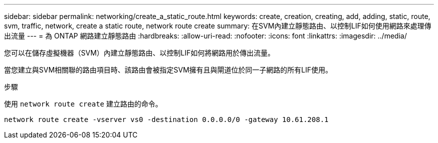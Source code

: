 ---
sidebar: sidebar 
permalink: networking/create_a_static_route.html 
keywords: create, creation, creating, add, adding, static, route, svm, traffic, network, create a static route, network route create 
summary: 在SVM內建立靜態路由、以控制LIF如何使用網路來處理傳出流量 
---
= 為 ONTAP 網路建立靜態路由
:hardbreaks:
:allow-uri-read: 
:nofooter: 
:icons: font
:linkattrs: 
:imagesdir: ../media/


[role="lead"]
您可以在儲存虛擬機器（SVM）內建立靜態路由、以控制LIF如何將網路用於傳出流量。

當您建立與SVM相關聯的路由項目時、該路由會被指定SVM擁有且與閘道位於同一子網路的所有LIF使用。

.步驟
使用 `network route create` 建立路由的命令。

....
network route create -vserver vs0 -destination 0.0.0.0/0 -gateway 10.61.208.1
....